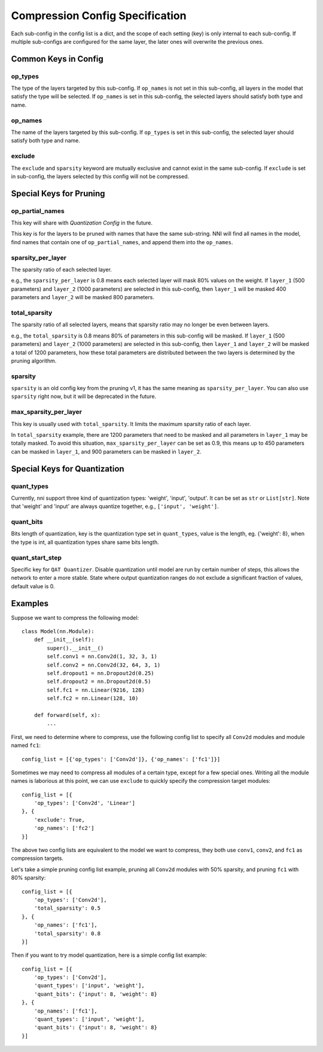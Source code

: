 Compression Config Specification
================================

Each sub-config in the config list is a dict, and the scope of each setting (key) is only internal to each sub-config.
If multiple sub-configs are configured for the same layer, the later ones will overwrite the previous ones.

Common Keys in Config
---------------------

op_types
^^^^^^^^

The type of the layers targeted by this sub-config.
If ``op_names`` is not set in this sub-config, all layers in the model that satisfy the type will be selected.
If ``op_names`` is set in this sub-config, the selected layers should satisfy both type and name.

op_names
^^^^^^^^

The name of the layers targeted by this sub-config.
If ``op_types`` is set in this sub-config, the selected layer should satisfy both type and name.

exclude
^^^^^^^

The ``exclude`` and ``sparsity`` keyword are mutually exclusive and cannot exist in the same sub-config.
If ``exclude`` is set in sub-config, the layers selected by this config will not be compressed.

Special Keys for Pruning
------------------------

op_partial_names
^^^^^^^^^^^^^^^^

This key will share with `Quantization Config` in the future.

This key is for the layers to be pruned with names that have the same sub-string. NNI will find all names in the model,
find names that contain one of ``op_partial_names``, and append them into the ``op_names``.

sparsity_per_layer
^^^^^^^^^^^^^^^^^^

The sparsity ratio of each selected layer.

e.g., the ``sparsity_per_layer`` is 0.8 means each selected layer will mask 80% values on the weight.
If ``layer_1`` (500 parameters) and ``layer_2`` (1000 parameters) are selected in this sub-config,
then ``layer_1`` will be masked 400 parameters and ``layer_2`` will be masked 800 parameters.

total_sparsity
^^^^^^^^^^^^^^

The sparsity ratio of all selected layers, means that sparsity ratio may no longer be even between layers.

e.g., the ``total_sparsity`` is 0.8 means 80% of parameters in this sub-config will be masked.
If ``layer_1`` (500 parameters) and ``layer_2`` (1000 parameters) are selected in this sub-config,
then ``layer_1`` and ``layer_2`` will be masked a total of 1200 parameters,
how these total parameters are distributed between the two layers is determined by the pruning algorithm.

sparsity
^^^^^^^^

``sparsity`` is an old config key from the pruning v1, it has the same meaning as ``sparsity_per_layer``.
You can also use ``sparsity`` right now, but it will be deprecated in the future.

max_sparsity_per_layer
^^^^^^^^^^^^^^^^^^^^^^

This key is usually used with ``total_sparsity``. It limits the maximum sparsity ratio of each layer.

In ``total_sparsity`` example, there are 1200 parameters that need to be masked and all parameters in ``layer_1`` may be totally masked.
To avoid this situation, ``max_sparsity_per_layer`` can be set as 0.9, this means up to 450 parameters can be masked in ``layer_1``,
and 900 parameters can be masked in ``layer_2``.

Special Keys for Quantization
-----------------------------

quant_types
^^^^^^^^^^^

Currently, nni support three kind of quantization types: 'weight', 'input', 'output'.
It can be set as ``str`` or ``List[str]``.
Note that 'weight' and 'input' are always quantize together, e.g., ``['input', 'weight']``.

quant_bits
^^^^^^^^^^

Bits length of quantization, key is the quantization type set in ``quant_types``, value is the length,
eg. {'weight': 8}, when the type is int, all quantization types share same bits length.

quant_start_step
^^^^^^^^^^^^^^^^

Specific key for ``QAT Quantizer``. Disable quantization until model are run by certain number of steps,
this allows the network to enter a more stable.
State where output quantization ranges do not exclude a signiﬁcant fraction of values, default value is 0.

Examples
--------

Suppose we want to compress the following model::

    class Model(nn.Module):
        def __init__(self):
            super().__init__()
            self.conv1 = nn.Conv2d(1, 32, 3, 1)
            self.conv2 = nn.Conv2d(32, 64, 3, 1)
            self.dropout1 = nn.Dropout2d(0.25)
            self.dropout2 = nn.Dropout2d(0.5)
            self.fc1 = nn.Linear(9216, 128)
            self.fc2 = nn.Linear(128, 10)

        def forward(self, x):
            ...
    
First, we need to determine where to compress, use the following config list to specify all ``Conv2d`` modules and module named ``fc1``::

    config_list = [{'op_types': ['Conv2d']}, {'op_names': ['fc1']}]

Sometimes we may need to compress all modules of a certain type, except for a few special ones.
Writing all the module names is laborious at this point, we can use ``exclude`` to quickly specify the compression target modules::

    config_list = [{
        'op_types': ['Conv2d', 'Linear']
    }, {
        'exclude': True,
        'op_names': ['fc2']
    }]

The above two config lists are equivalent to the model we want to compress, they both use ``conv1``, ``conv2``, and ``fc1`` as compression targets.

Let's take a simple pruning config list example, pruning all ``Conv2d`` modules with 50% sparsity, and pruning ``fc1`` with 80% sparsity::

    config_list = [{
        'op_types': ['Conv2d'],
        'total_sparsity': 0.5
    }, {
        'op_names': ['fc1'],
        'total_sparsity': 0.8
    }]

Then if you want to try model quantization, here is a simple config list example::

    config_list = [{
        'op_types': ['Conv2d'],
        'quant_types': ['input', 'weight'],
        'quant_bits': {'input': 8, 'weight': 8}
    }, {
        'op_names': ['fc1'],
        'quant_types': ['input', 'weight'],
        'quant_bits': {'input': 8, 'weight': 8}
    }]
